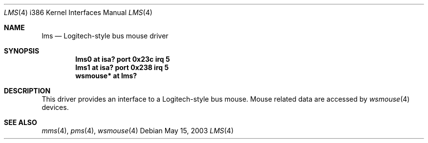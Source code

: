 .\" $NetBSD: lms.4,v 1.16 2003/05/15 13:13:23 wiz Exp $
.\"
.\" Copyright (c) 1993 Christopher G. Demetriou
.\" All rights reserved.
.\"
.\" Redistribution and use in source and binary forms, with or without
.\" modification, are permitted provided that the following conditions
.\" are met:
.\" 1. Redistributions of source code must retain the above copyright
.\"    notice, this list of conditions and the following disclaimer.
.\" 2. Redistributions in binary form must reproduce the above copyright
.\"    notice, this list of conditions and the following disclaimer in the
.\"    documentation and/or other materials provided with the distribution.
.\" 3. All advertising materials mentioning features or use of this software
.\"    must display the following acknowledgement:
.\"          This product includes software developed for the
.\"          NetBSD Project.  See http://www.netbsd.org/ for
.\"          information about NetBSD.
.\" 4. The name of the author may not be used to endorse or promote products
.\"    derived from this software without specific prior written permission.
.\"
.\" THIS SOFTWARE IS PROVIDED BY THE AUTHOR ``AS IS'' AND ANY EXPRESS OR
.\" IMPLIED WARRANTIES, INCLUDING, BUT NOT LIMITED TO, THE IMPLIED WARRANTIES
.\" OF MERCHANTABILITY AND FITNESS FOR A PARTICULAR PURPOSE ARE DISCLAIMED.
.\" IN NO EVENT SHALL THE AUTHOR BE LIABLE FOR ANY DIRECT, INDIRECT,
.\" INCIDENTAL, SPECIAL, EXEMPLARY, OR CONSEQUENTIAL DAMAGES (INCLUDING, BUT
.\" NOT LIMITED TO, PROCUREMENT OF SUBSTITUTE GOODS OR SERVICES; LOSS OF USE,
.\" DATA, OR PROFITS; OR BUSINESS INTERRUPTION) HOWEVER CAUSED AND ON ANY
.\" THEORY OF LIABILITY, WHETHER IN CONTRACT, STRICT LIABILITY, OR TORT
.\" (INCLUDING NEGLIGENCE OR OTHERWISE) ARISING IN ANY WAY OUT OF THE USE OF
.\" THIS SOFTWARE, EVEN IF ADVISED OF THE POSSIBILITY OF SUCH DAMAGE.
.\"
.\" <<Id: LICENSE,v 1.2 2000/06/14 15:57:33 cgd Exp>>
.\"
.Dd May 15, 2003
.Dt LMS 4 i386
.Os
.Sh NAME
.Nm lms
.Nd Logitech-style bus mouse driver
.Sh SYNOPSIS
.Cd lms0 at isa? port 0x23c irq 5
.Cd lms1 at isa? port 0x238 irq 5
.Cd wsmouse* at lms?
.Sh DESCRIPTION
This driver provides an interface to a Logitech-style bus mouse.
Mouse related data are accessed by
.Xr wsmouse 4
devices.
.Sh SEE ALSO
.Xr mms 4 ,
.Xr pms 4 ,
.Xr wsmouse 4
